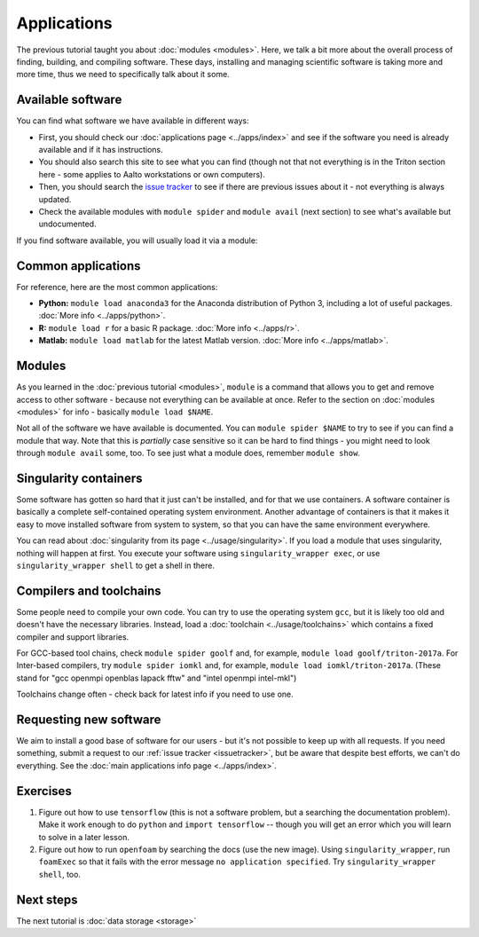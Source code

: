 ============
Applications
============

The previous tutorial taught you about :doc:`modules <modules>`.
Here, we talk a bit more about the overall process of finding,
building, and compiling software.  These days, installing and managing
scientific software is taking more and more time, thus we need to
specifically talk about it some.

.. seealso::

   This assumes that you have read the previous tutorial about
   :doc:`modules <modules>`.

   Main article: :doc:`../apps/index`


Available software
==================

You can find what software we have available in different ways:

* First, you should check our :doc:`applications page <../apps/index>`
  and see if the software you need is already available and if it has
  instructions.
* You should also search this site to see what you can find (though
  not that not everything is in the Triton section here - some applies
  to Aalto workstations or own computers).
* Then, you should search the `issue tracker
  <https://version.aalto.fi/gitlab/AaltoScienceIT/triton>`__ to see if
  there are previous issues about it - not everything is always
  updated.
* Check the available modules with ``module spider`` and ``module
  avail`` (next section) to see what's available but undocumented.

If you find software available, you will usually load it via a module:



Common applications
===================

For reference, here are the most common applications:

* **Python:** ``module load anaconda3`` for the Anaconda distribution
  of Python 3, including a lot of useful packages.  :doc:`More info
  <../apps/python>`.

* **R:** ``module load r`` for a basic R package.  :doc:`More info
  <../apps/r>`.

* **Matlab:** ``module load matlab`` for the latest Matlab version.
  :doc:`More info <../apps/matlab>`.


Modules
=======

As you learned in the :doc:`previous tutorial <modules>`, ``module`` is
a command that allows you to get and remove access to other software -
because not everything can be available at once.  Refer to the section
on :doc:`modules <modules>` for info - basically ``module load
$NAME``.

Not all of the software we have available is documented.  You can
``module spider $NAME`` to try to see if you can find a module
that way.  Note that this is *partially* case sensitive so it can
be hard to find things - you might need to look through ``module
avail`` some, too.  To see just what a module does, remember ``module
show``.


Singularity containers
======================

.. seealso::

   Main article: :doc:`../usage/singularity`

Some software has gotten so hard that it just can't be installed, and
for that we use containers.  A software container is basically a
complete self-contained operating system environment.  Another
advantage of containers is that it makes it easy to move installed
software from system to system, so that you can have the same
environment everywhere.

You can read about :doc:`singularity from its page
<../usage/singularity>`.  If you load a module that uses singularity,
nothing will happen at first.  You execute your software using
``singularity_wrapper exec``, or use ``singularity_wrapper shell`` to
get a shell in there.


Compilers and toolchains
========================

.. seealso::

   Main article: :doc:`../usage/toolchains`

Some people need to compile your own code.  You can try to use the
operating system ``gcc``, but it is likely too old and doesn't have
the necessary libraries.  Instead, load a :doc:`toolchain
<../usage/toolchains>` which contains a fixed compiler and support
libraries.

For GCC-based tool chains, check ``module spider goolf`` and, for
example, ``module load goolf/triton-2017a``.  For Inter-based
compilers, try ``module spider iomkl`` and, for example, ``module load
iomkl/triton-2017a``.  (These stand for "gcc openmpi openblas lapack
fftw" and "intel openmpi intel-mkl")

Toolchains change often - check back for latest info if you need to
use one.



Requesting new software
=======================

We aim to install a good base of software for our users - but it's not
possible to keep up with all requests.  If you need something, submit
a request to our :ref:`issue tracker <issuetracker>`, but be aware
that despite best efforts, we can't do everything.  See the :doc:`main
applications info page <../apps/index>`.



Exercises
=========

1. Figure out how to use ``tensorflow`` (this is not a software
   problem, but a searching the documentation problem).  Make it work
   enough to do ``python`` and ``import tensorflow`` -- though you
   will get an error which you will learn to solve in a later lesson.

2. Figure out how to run ``openfoam`` by searching the docs (use the
   new image).  Using ``singularity_wrapper``, run ``foamExec`` so
   that it fails with the error message ``no application specified``.
   Try ``singularity_wrapper shell``, too.


Next steps
==========

The next tutorial is :doc:`data storage <storage>`
